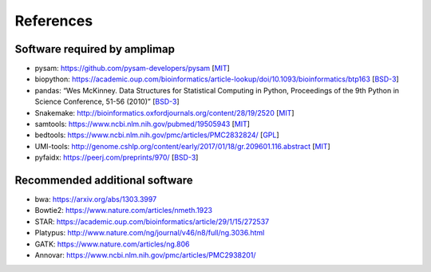 References
----------

Software required by amplimap
~~~~~~~~~~~~~~~~~~~~~~~~~~~~~~~~~~~~~~~~
-  pysam: https://github.com/pysam-developers/pysam [`MIT <https://github.com/pysam-developers/pysam/blob/master/htslib/LICENSE>`_]
-  biopython: https://academic.oup.com/bioinformatics/article-lookup/doi/10.1093/bioinformatics/btp163 [`BSD-3 <https://github.com/biopython/biopython/blob/master/LICENSE.rst>`_]
-  pandas: “Wes McKinney. Data Structures for Statistical Computing in
   Python, Proceedings of the 9th Python in Science Conference, 51-56
   (2010)” [`BSD-3 <https://pandas.pydata.org/pandas-docs/stable/overview.html#license>`_]
-  Snakemake: http://bioinformatics.oxfordjournals.org/content/28/19/2520 [`MIT <http://snakemake.readthedocs.io/en/stable/project_info/license.html>`_]
-  samtools: https://www.ncbi.nlm.nih.gov/pubmed/19505943 [`MIT <https://github.com/samtools/samtools/blob/develop/LICENSE>`_]
-  bedtools: https://www.ncbi.nlm.nih.gov/pmc/articles/PMC2832824/ [`GPL <https://github.com/arq5x/bedtools/blob/master/LICENSE>`_]
-  UMI-tools: http://genome.cshlp.org/content/early/2017/01/18/gr.209601.116.abstract [`MIT <https://github.com/CGATOxford/UMI-tools/blob/master/LICENSE>`_]
-  pyfaidx: https://peerj.com/preprints/970/ [`BSD-3 <https://github.com/mdshw5/pyfaidx/blob/master/LICENSE>`_]

Recommended additional software
~~~~~~~~~~~~~~~~~~~~~~~~~~~~~~~~~~~~~~~~
-  bwa: https://arxiv.org/abs/1303.3997
-  Bowtie2: https://www.nature.com/articles/nmeth.1923
-  STAR: https://academic.oup.com/bioinformatics/article/29/1/15/272537
-  Platypus: http://www.nature.com/ng/journal/v46/n8/full/ng.3036.html
-  GATK: https://www.nature.com/articles/ng.806
-  Annovar: https://www.ncbi.nlm.nih.gov/pmc/articles/PMC2938201/